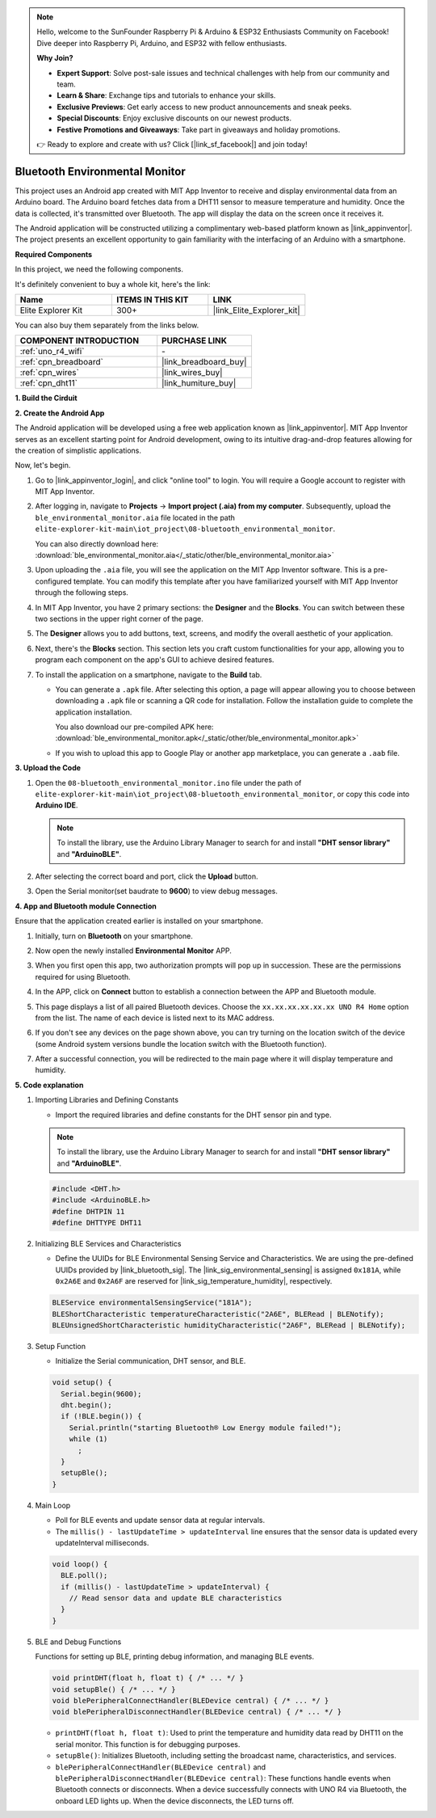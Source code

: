 .. note::

    Hello, welcome to the SunFounder Raspberry Pi & Arduino & ESP32 Enthusiasts Community on Facebook! Dive deeper into Raspberry Pi, Arduino, and ESP32 with fellow enthusiasts.

    **Why Join?**

    - **Expert Support**: Solve post-sale issues and technical challenges with help from our community and team.
    - **Learn & Share**: Exchange tips and tutorials to enhance your skills.
    - **Exclusive Previews**: Get early access to new product announcements and sneak peeks.
    - **Special Discounts**: Enjoy exclusive discounts on our newest products.
    - **Festive Promotions and Giveaways**: Take part in giveaways and holiday promotions.

    👉 Ready to explore and create with us? Click [|link_sf_facebook|] and join today!

.. _iot_ble_home:

Bluetooth Environmental Monitor
=================================

.. raw:: html

   <video loop autoplay muted style = "max-width:100%">
      <source src="../_static/videos/iot_projects/08_iot_ble_home.mp4"  type="video/mp4">
      Your browser does not support the video tag.
   </video>


This project uses an Android app created with MIT App Inventor to receive and display environmental data from an Arduino board. The Arduino board fetches data from a DHT11 sensor to measure temperature and humidity. Once the data is collected, it's transmitted over Bluetooth. The app will display the data on the screen once it receives it.

The Android application will be constructed utilizing a complimentary web-based platform known as |link_appinventor|. The project presents an excellent opportunity to gain familiarity with the interfacing of an Arduino with a smartphone. 

**Required Components**

In this project, we need the following components. 

It's definitely convenient to buy a whole kit, here's the link: 

.. list-table::
    :widths: 20 20 20
    :header-rows: 1

    *   - Name	
        - ITEMS IN THIS KIT
        - LINK
    *   - Elite Explorer Kit
        - 300+
        - |link_Elite_Explorer_kit|

You can also buy them separately from the links below.

.. list-table::
    :widths: 30 20
    :header-rows: 1

    *   - COMPONENT INTRODUCTION
        - PURCHASE LINK

    *   - :ref:`uno_r4_wifi`
        - \-
    *   - :ref:`cpn_breadboard`
        - |link_breadboard_buy|
    *   - :ref:`cpn_wires`
        - |link_wires_buy|
    *   - :ref:`cpn_dht11`
        - |link_humiture_buy|

**1. Build the Cirduit**

.. image:: img/08-bluetooth_environmental_monitor_bb.png
    :width: 80%
    :align: center

.. image:: img/08_ble_home_schematic.png
    :width: 30%
    :align: center

.. raw:: html

   <br/>

**2. Create the Android App**

The Android application will be developed using a free web application known as |link_appinventor|. 
MIT App Inventor serves as an excellent starting point for Android development, owing to its intuitive drag-and-drop 
features allowing for the creation of simplistic applications.

Now, let's begin.

#. Go to |link_appinventor_login|, and click "online tool" to login. You will require a Google account to register with MIT App Inventor.

   .. image:: img/08_ai_signup.png
       :width: 90%
       :align: center

#. After logging in, navigate to **Projects** -> **Import project (.aia) from my computer**. Subsequently, upload the ``ble_environmental_monitor.aia`` file located in the path ``elite-explorer-kit-main\iot_project\08-bluetooth_environmental_monitor``.

   You can also directly download here: :download:`ble_environmental_monitor.aia</_static/other/ble_environmental_monitor.aia>`

   .. image:: img/08_ai_import.png
        :align: center

#. Upon uploading the ``.aia`` file, you will see the application on the MIT App Inventor software. This is a pre-configured template. You can modify this template after you have familiarized yourself with MIT App Inventor through the following steps.

#. In MIT App Inventor, you have 2 primary sections: the **Designer** and the **Blocks**. You can switch between these two sections in the upper right corner of the page.

   .. image:: img/08_ai_intro_1.png

#. The **Designer** allows you to add buttons, text, screens, and modify the overall aesthetic of your application.

   .. image:: img/08_ai_intro_2.png
      :width: 100%
   
#. Next, there's the **Blocks** section. This section lets you craft custom functionalities for your app, allowing you to program each component on the app's GUI to achieve desired features.

   .. image:: img/08_ai_intro_3.png
      :width: 100%

#. To install the application on a smartphone, navigate to the **Build** tab.

   .. image:: img/08_ai_intro_4.png

   * You can generate a ``.apk`` file. After selecting this option, a page will appear allowing you to choose between downloading a ``.apk`` file or scanning a QR code for installation. Follow the installation guide to complete the application installation. 

     You also download our pre-compiled APK here: :download:`ble_environmental_monitor.apk</_static/other/ble_environmental_monitor.apk>`

   * If you wish to upload this app to Google Play or another app marketplace, you can generate a ``.aab`` file.


**3. Upload the Code**

#. Open the ``08-bluetooth_environmental_monitor.ino`` file under the path of ``elite-explorer-kit-main\iot_project\08-bluetooth_environmental_monitor``, or copy this code into **Arduino IDE**.
   
   .. note:: 
      To install the library, use the Arduino Library Manager to search for and install **"DHT sensor library"** and **"ArduinoBLE"**.

   .. raw:: html
       
      <iframe src=https://create.arduino.cc/editor/sunfounder01/53fd4af4-dcc6-439d-b52f-2f94f17c1263/preview?embed style="height:510px;width:100%;margin:10px 0" frameborder=0></iframe>

#. After selecting the correct board and port, click the **Upload** button.

#. Open the Serial monitor(set baudrate to **9600**) to view debug messages. 

**4. App and Bluetooth module Connection**

Ensure that the application created earlier is installed on your smartphone.

#. Initially, turn on **Bluetooth** on your smartphone.

   .. image:: img/08_app_1.png
      :width: 60%
      :align: center

#. Now open the newly installed **Environmental Monitor** APP.

   .. image:: img/08_app_2.png
      :width: 25%
      :align: center

#. When you first open this app, two authorization prompts will pop up in succession. These are the permissions required for using Bluetooth.

   .. image:: img/08_app_3.png
      :width: 100%
      :align: center

   .. raw:: html

      <br/>

#. In the APP, click on **Connect** button to establish a connection between the APP and Bluetooth module.

   .. image:: img/08_app_4.png
      :width: 55%
      :align: center

#. This page displays a list of all paired Bluetooth devices. Choose the ``xx.xx.xx.xx.xx.xx UNO R4 Home`` option from the list. The name of each device is listed next to its MAC address.

   .. image:: img/08_app_5.png
      :width: 60%
      :align: center
   
   .. raw:: html

      <br/>

#. If you don't see any devices on the page shown above, you can try turning on the location switch of the device (some Android system versions bundle the location switch with the Bluetooth function).

   .. image:: img/08_app_6.png
      :width: 60%
      :align: center

   .. raw:: html

      <br/>

#. After a successful connection, you will be redirected to the main page where it will display temperature and humidity.

   .. image:: img/08_app_7.png
      :width: 60%
      :align: center

**5. Code explanation**

1. Importing Libraries and Defining Constants

   - Import the required libraries and define constants for the DHT sensor pin and type.

   .. note:: 
      To install the library, use the Arduino Library Manager to search for and install **"DHT sensor library"** and **"ArduinoBLE"**.

   .. code-block:: arduino
   
       #include <DHT.h>
       #include <ArduinoBLE.h>
       #define DHTPIN 11
       #define DHTTYPE DHT11

2. Initializing BLE Services and Characteristics

   - Define the UUIDs for BLE Environmental Sensing Service and Characteristics. We are using the pre-defined UUIDs provided by |link_bluetooth_sig|. The |link_sig_environmental_sensing| is assigned ``0x181A``, while ``0x2A6E`` and ``0x2A6F`` are reserved for |link_sig_temperature_humidity|, respectively.

   .. code-block:: arduino
   
       BLEService environmentalSensingService("181A");
       BLEShortCharacteristic temperatureCharacteristic("2A6E", BLERead | BLENotify);
       BLEUnsignedShortCharacteristic humidityCharacteristic("2A6F", BLERead | BLENotify);

3. Setup Function

   - Initialize the Serial communication, DHT sensor, and BLE.

   .. code-block:: arduino
   
       void setup() {
         Serial.begin(9600);
         dht.begin();
         if (!BLE.begin()) {
           Serial.println("starting Bluetooth® Low Energy module failed!");
           while (1)
             ;
         }
         setupBle();
       }

4. Main Loop

   - Poll for BLE events and update sensor data at regular intervals.

   - The ``millis() - lastUpdateTime > updateInterval`` line ensures that the sensor data is updated every updateInterval milliseconds.

   .. code-block:: arduino
   
       void loop() {
         BLE.poll();
         if (millis() - lastUpdateTime > updateInterval) {
           // Read sensor data and update BLE characteristics
         }
       }

5. BLE and Debug Functions

   Functions for setting up BLE, printing debug information, and managing BLE events.

   .. code-block:: arduino
   
       void printDHT(float h, float t) { /* ... */ }
       void setupBle() { /* ... */ }
       void blePeripheralConnectHandler(BLEDevice central) { /* ... */ }
       void blePeripheralDisconnectHandler(BLEDevice central) { /* ... */ }

   - ``printDHT(float h, float t)``: Used to print the temperature and humidity data read by DHT11 on the serial monitor. This function is for debugging purposes.

   - ``setupBle()``: Initializes Bluetooth, including setting the broadcast name, characteristics, and services.

   - ``blePeripheralConnectHandler(BLEDevice central)`` and ``blePeripheralDisconnectHandler(BLEDevice central)``: These functions handle events when Bluetooth connects or disconnects. When a device successfully connects with UNO R4 via Bluetooth, the onboard LED lights up. When the device disconnects, the LED turns off.